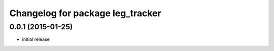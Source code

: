 ^^^^^^^^^^^^^^^^^^^^^^^^^^^^^^^^^^^^^^^^^^
Changelog for package leg_tracker
^^^^^^^^^^^^^^^^^^^^^^^^^^^^^^^^^^^^^^^^^^

0.0.1 (2015-01-25)
------------------
* initial release